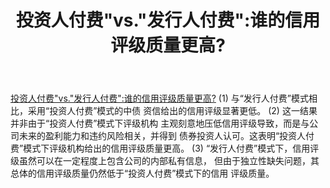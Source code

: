 :PROPERTIES:
:ID:       a9eaa183-f8a7-4436-bb0c-1ace3d6b156f
:ROAM_REFS: @吴育辉2020
:mtime:    20220116195603 20220116104808
:ctime:    20220116104808
:END:
#+TITLE: 投资人付费"vs."发行人付费":谁的信用评级质量更高?
#+bibliography: ../reference.bib
#+filetags: :评级:thesis:

[[./lib/“投资人付费”vs.“发行人付费”_谁的信用评级质量更高__吴育辉.pdf][投资人付费"vs."发行人付费":谁的信用评级质量更高?]]
 (1) 与“发行人付费”模式相比，采用“投资人付费”模式的中债 资信给出的信用评级显著更低。
 (2) 这一结果并非由于“投资人付费”模式下评级机构 主观刻意地压低信用评级导致，而是与公司未来的盈利能力和违约风险相关，并得到 债券投资人认可。这表明“投资人付费”模式下评级机构给出的信用评级质量更高。
 (3) “发行人付费”模式下，信用评级虽然可以在一定程度上包含公司的内部私有信息， 但由于独立性缺失问题，其总体的信用评级质量仍然低于“投资人付费”模式下的信用 评级质量。
